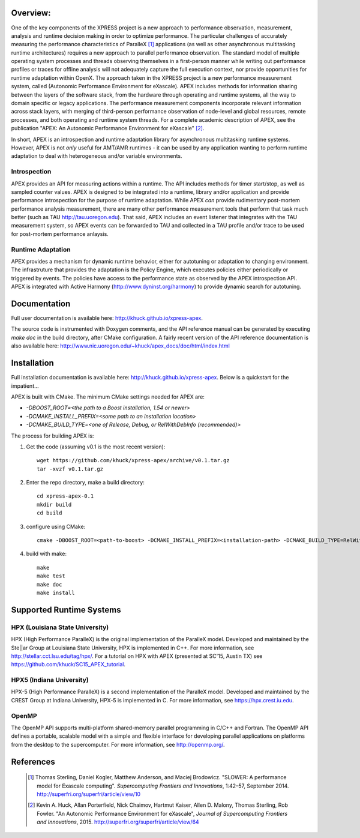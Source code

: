.. image:: doc/logo-cropped.png
    :alt: APEX - Autonomic Performance Environment for eXascale
    :width: 200px

Overview:
=========

One of the key components of the XPRESS project is a new approach to performance observation, measurement, analysis and runtime decision making in order to optimize performance. The particular challenges of accurately measuring the performance characteristics of ParalleX [#]_ applications (as well as other asynchronous multitasking runtime architectures) requires a new approach to parallel performance observation. The standard model of multiple operating system processes and threads observing themselves in a first-person manner while writing out performance profiles or traces for offline analysis will not adequately capture the full execution context, nor provide opportunities for runtime adaptation within OpenX. The approach taken in the XPRESS project is a new performance measurement system, called (Autonomic Performance Environment for eXascale). APEX includes methods for information sharing between the layers of the software stack, from the hardware through operating and runtime systems, all the way to domain specific or legacy applications. The performance measurement components incorporate relevant information across stack layers, with merging of third-person performance observation of node-level and global resources, remote processes, and both operating and runtime system threads.  For a complete academic description of APEX, see the publication "APEX: An Autonomic Performance Environment for eXascale" [#]_.

In short, APEX is an introspection and runtime adaptation library for asynchronous multitasking runtime systems. However, APEX is not *only* useful for AMT/AMR runtimes - it can be used by any application wanting to perform runtime adaptation to deal with heterogeneous and/or variable environments.

Introspection
-------------
APEX provides an API for measuring actions within a runtime. The API includes methods for timer start/stop, as well as sampled counter values. APEX is designed to be integrated into a runtime, library and/or application and provide performance introspection for the purpose of runtime adaptation. While APEX *can* provide rudimentary post-mortem performance analysis measurement, there are many other performance measurement tools that perform that task much better (such as TAU http://tau.uoregon.edu).  That said, APEX includes an event listener that integrates with the TAU measurement system, so APEX events can be forwarded to TAU and collected in a TAU profile and/or trace to be used for post-mortem performance anlaysis.

Runtime Adaptation
------------------
APEX provides a mechanism for dynamic runtime behavior, either for autotuning or adaptation to changing environment.  The infrastruture that provides the adaptation is the Policy Engine, which executes policies either periodically or triggered by events. The policies have access to the performance state as observed by the APEX introspection API. APEX is integrated with Active Harmony (http://www.dyninst.org/harmony) to provide dynamic search for autotuning.

Documentation
=============

Full user documentation is available here: http://khuck.github.io/xpress-apex.

The source code is instrumented with Doxygen comments, and the API reference manual can be generated by executing `make doc` in the build directory, after CMake configuration.  A fairly recent version of the API reference documentation is also available here: http://www.nic.uoregon.edu/~khuck/apex_docs/doc/html/index.html

Installation
============

Full installation documentation is available here: http://khuck.github.io/xpress-apex. Below is a quickstart for the impatient...

APEX is built with CMake. The minimum CMake settings needed for APEX are:

* `-DBOOST_ROOT=<the path to a Boost installation, 1.54 or newer>`
* `-DCMAKE_INSTALL_PREFIX=<some path to an installation location>`
* `-DCMAKE_BUILD_TYPE=<one of Release, Debug, or RelWithDebInfo (recommended)>`

The process for building APEX is:

1) Get the code (assuming v0.1 is the most recent version)::

    wget https://github.com/khuck/xpress-apex/archive/v0.1.tar.gz
    tar -xvzf v0.1.tar.gz

2) Enter the repo directory, make a build directory::

    cd xpress-apex-0.1
    mkdir build
    cd build

3) configure using CMake::

    cmake -DBOOST_ROOT=<path-to-boost> -DCMAKE_INSTALL_PREFIX=<installation-path> -DCMAKE_BUILD_TYPE=RelWithDebInfo ..

4) build with make::

    make
    make test
    make doc
    make install

Supported Runtime Systems
=========================

HPX (Louisiana State University)
---------------------------------

HPX (High Performance ParalleX) is the original implementation of the ParalleX model. Developed and maintained by the Ste||ar Group at Louisiana State University, HPX is implemented in C++. For more information, see http://stellar.cct.lsu.edu/tag/hpx/.  For a tutorial on HPX with APEX (presented at SC'15, Austin TX) see https://github.com/khuck/SC15_APEX_tutorial.

HPX5 (Indiana University)
-------------------------

HPX-5 (High Performance ParalleX) is a second implementation of the ParalleX model. Developed and maintained by the CREST Group at Indiana University, HPX-5 is implemented in C.  For more information, see https://hpx.crest.iu.edu.

OpenMP
------

The OpenMP API supports multi-platform shared-memory parallel programming in C/C++ and Fortran. The OpenMP API defines a portable, scalable model with a simple and flexible interface for developing parallel applications on platforms from the desktop to the supercomputer.  For more information, see http://openmp.org/.

References
==========
    .. [#] Thomas Sterling, Daniel Kogler, Matthew Anderson, and Maciej Brodowicz. "SLOWER: A performance model for Exascale computing". *Supercomputing Frontiers and Innovations*, 1:42–57, September 2014.  http://superfri.org/superfri/article/view/10
    .. [#] Kevin A. Huck, Allan Porterfield, Nick Chaimov, Hartmut Kaiser, Allen D. Malony, Thomas Sterling, Rob Fowler. "An Autonomic Performance Environment for eXascale", *Journal of Supercomputing Frontiers and Innovations*, 2015.  http://superfri.org/superfri/article/view/64
